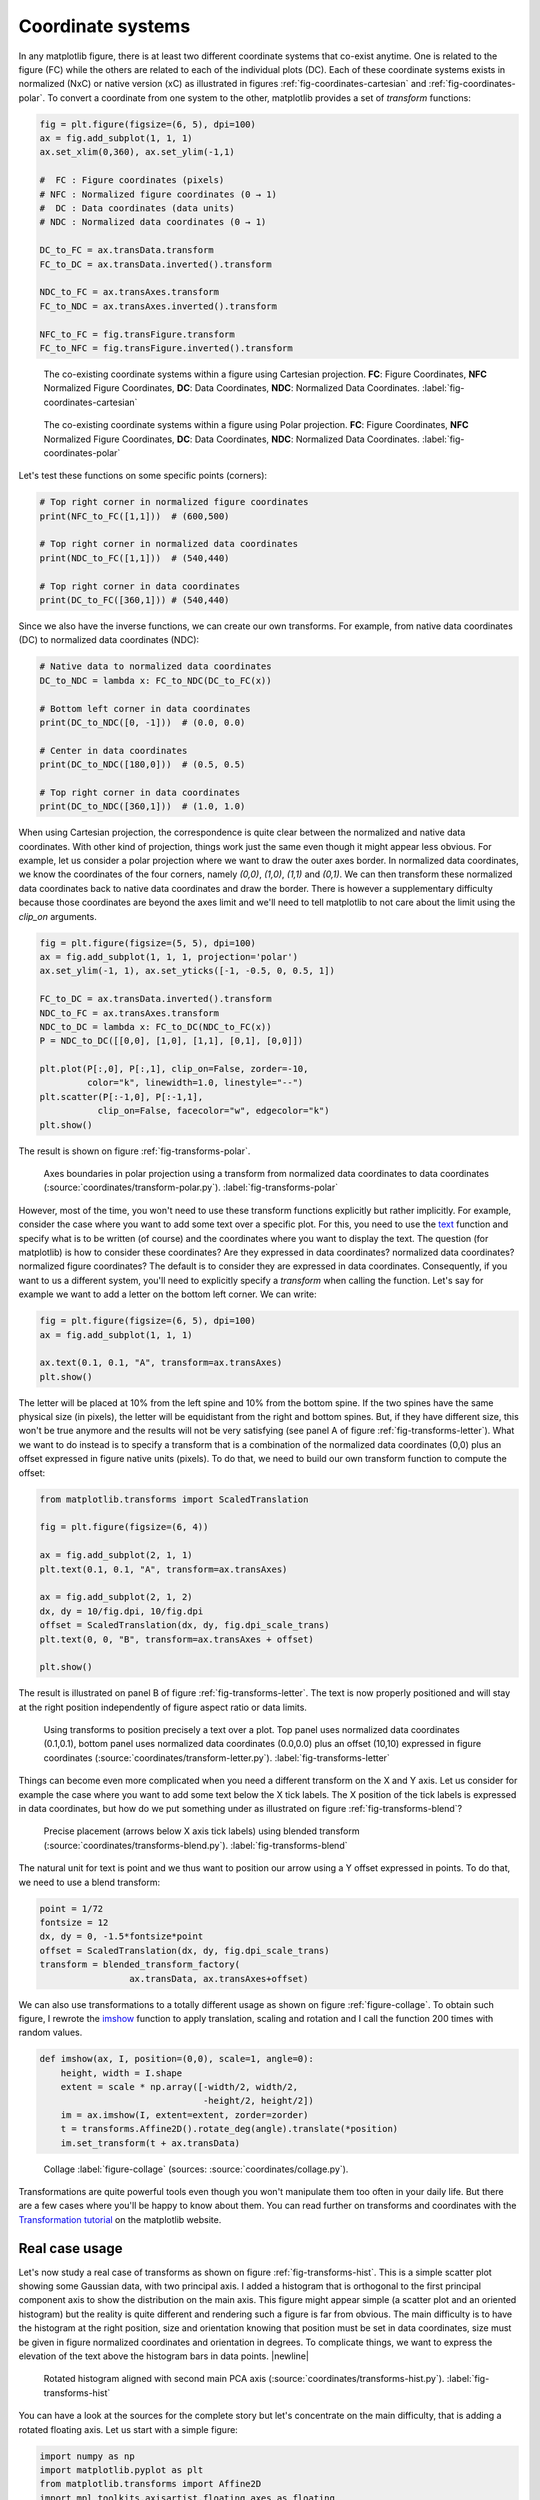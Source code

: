 .. ----------------------------------------------------------------------------
.. Title:   Scientific Visualisation - Python & Matplotlib
.. Author:  Nicolas P. Rougier
.. License: Creative Commons BY-NC-SA International 4.0
.. ----------------------------------------------------------------------------
.. _chap-coordinates:
  
Coordinate systems
==================

In any matplotlib figure, there is at least two different coordinate systems
that co-exist anytime. One is related to the figure (FC) while the others are
related to each of the individual plots (DC). Each of these coordinate systems
exists in normalized (NxC) or native version (xC) as illustrated in figures
:ref:`fig-coordinates-cartesian` and :ref:`fig-coordinates-polar`. To convert a
coordinate from one system to the other, matplotlib provides a set of
`transform` functions:

.. code:: Python

   fig = plt.figure(figsize=(6, 5), dpi=100)
   ax = fig.add_subplot(1, 1, 1)
   ax.set_xlim(0,360), ax.set_ylim(-1,1)

   #  FC : Figure coordinates (pixels)
   # NFC : Normalized figure coordinates (0 → 1)
   #  DC : Data coordinates (data units)
   # NDC : Normalized data coordinates (0 → 1)
   
   DC_to_FC = ax.transData.transform
   FC_to_DC = ax.transData.inverted().transform

   NDC_to_FC = ax.transAxes.transform
   FC_to_NDC = ax.transAxes.inverted().transform

   NFC_to_FC = fig.transFigure.transform
   FC_to_NFC = fig.transFigure.inverted().transform


.. figure:: coordinates/coordinates-cartesian.pdf
   :width: 100%

   The co-existing coordinate systems within a figure using Cartesian
   projection. **FC**: Figure Coordinates, **NFC** Normalized Figure Coordinates,
   **DC**: Data Coordinates, **NDC**: Normalized Data Coordinates.
   :label:`fig-coordinates-cartesian`


.. figure:: coordinates/coordinates-polar.pdf
   :width: 100%
           
   The co-existing coordinate systems within a figure using Polar projection.
   **FC**: Figure Coordinates, **NFC** Normalized Figure Coordinates, **DC**:
   Data Coordinates, **NDC**: Normalized Data Coordinates.
   :label:`fig-coordinates-polar`


Let's test these functions on some specific points (corners):

.. code:: python

   # Top right corner in normalized figure coordinates
   print(NFC_to_FC([1,1]))  # (600,500)
   
   # Top right corner in normalized data coordinates
   print(NDC_to_FC([1,1]))  # (540,440)

   # Top right corner in data coordinates
   print(DC_to_FC([360,1])) # (540,440)

Since we also have the inverse functions, we can create our own transforms. For
example, from native data coordinates (DC) to normalized data coordinates (NDC):

.. code:: Python

   # Native data to normalized data coordinates
   DC_to_NDC = lambda x: FC_to_NDC(DC_to_FC(x))

   # Bottom left corner in data coordinates
   print(DC_to_NDC([0, -1]))  # (0.0, 0.0)

   # Center in data coordinates
   print(DC_to_NDC([180,0]))  # (0.5, 0.5)

   # Top right corner in data coordinates
   print(DC_to_NDC([360,1]))  # (1.0, 1.0)

When using Cartesian projection, the correspondence is quite clear between the
normalized and native data coordinates. With other kind of projection, things
work just the same even though it might appear less obvious. For example, let
us consider a polar projection where we want to draw the outer axes border. In
normalized data coordinates, we know the coordinates of the four corners,
namely `(0,0)`, `(1,0)`, `(1,1)` and `(0,1)`. We can then transform these
normalized data coordinates back to native data coordinates and draw the
border. There is however a supplementary difficulty because those coordinates
are beyond the axes limit and we'll need to tell matplotlib to not care about
the limit using the `clip_on` arguments.

.. code:: Python
          
   fig = plt.figure(figsize=(5, 5), dpi=100)
   ax = fig.add_subplot(1, 1, 1, projection='polar')
   ax.set_ylim(-1, 1), ax.set_yticks([-1, -0.5, 0, 0.5, 1])

   FC_to_DC = ax.transData.inverted().transform
   NDC_to_FC = ax.transAxes.transform
   NDC_to_DC = lambda x: FC_to_DC(NDC_to_FC(x))
   P = NDC_to_DC([[0,0], [1,0], [1,1], [0,1], [0,0]])
   
   plt.plot(P[:,0], P[:,1], clip_on=False, zorder=-10,
            color="k", linewidth=1.0, linestyle="--")
   plt.scatter(P[:-1,0], P[:-1,1],
              clip_on=False, facecolor="w", edgecolor="k")
   plt.show()

The result is shown on figure :ref:`fig-transforms-polar`.

.. figure:: coordinates/transforms-polar.pdf
   :width: 75%
           
   Axes boundaries in polar projection using a transform from normalized data
   coordinates to data coordinates (:source:`coordinates/transform-polar.py`).
   :label:`fig-transforms-polar`

However, most of the time, you won't need to use these transform functions
explicitly but rather implicitly. For example, consider the case where you
want to add some text over a specific plot. For this, you need to use the text_
function and specify what is to be written (of course) and the coordinates
where you want to display the text. The question (for matplotlib) is how to
consider these coordinates? Are they expressed in data coordinates? normalized
data coordinates? normalized figure coordinates? The default is to consider
they are expressed in data coordinates. Consequently, if you want to us a
different system, you'll need to explicitly specify a `transform` when calling
the function. Let's say for example we want to add a letter on the bottom left
corner. We can write:

.. code:: Python

   fig = plt.figure(figsize=(6, 5), dpi=100)
   ax = fig.add_subplot(1, 1, 1)

   ax.text(0.1, 0.1, "A", transform=ax.transAxes)
   plt.show()
          
The letter will be placed at 10% from the left spine and 10% from the bottom
spine. If the two spines have the same physical size (in pixels), the letter
will be equidistant from the right and bottom spines. But, if they have
different size, this won't be true anymore and the results will not be very
satisfying (see panel A of figure :ref:`fig-transforms-letter`). What we want
to do instead is to specify a transform that is a combination of the normalized
data coordinates (0,0) plus an offset expressed in figure native units
(pixels). To do that, we need to build our own transform function to compute
the offset:

.. code:: Python

   from matplotlib.transforms import ScaledTranslation

   fig = plt.figure(figsize=(6, 4))

   ax = fig.add_subplot(2, 1, 1)
   plt.text(0.1, 0.1, "A", transform=ax.transAxes)

   ax = fig.add_subplot(2, 1, 2)
   dx, dy = 10/fig.dpi, 10/fig.dpi
   offset = ScaledTranslation(dx, dy, fig.dpi_scale_trans)
   plt.text(0, 0, "B", transform=ax.transAxes + offset)

   plt.show()

The result is illustrated on panel B of figure :ref:`fig-transforms-letter`.
The text is now properly positioned and will stay at the right position
independently of figure aspect ratio or data limits.

.. figure:: coordinates/transforms-letter.pdf
   :width: 100%
           
   Using transforms to position precisely a text over a plot. Top panel uses
   normalized data coordinates (0.1,0.1), bottom panel uses normalized data
   coordinates (0.0,0.0) plus an offset (10,10) expressed in figure
   coordinates (:source:`coordinates/transform-letter.py`). :label:`fig-transforms-letter`


Things can become even more complicated when you need a different transform on
the X and Y axis. Let us consider for example the case where you want to add
some text below the X tick labels. The X position of the tick labels is
expressed in data coordinates, but how do we put something under as illustrated
on figure :ref:`fig-transforms-blend`?

.. figure:: coordinates/transforms-blend.pdf
   :width: 100%
           
   Precise placement (arrows below X axis tick labels) using blended transform (:source:`coordinates/transforms-blend.py`).
   :label:`fig-transforms-blend`

The natural unit for text is point and we thus want to position our arrow using
a Y offset expressed in points. To do that, we need to use a blend transform:

.. code:: Python
          
   point = 1/72
   fontsize = 12
   dx, dy = 0, -1.5*fontsize*point
   offset = ScaledTranslation(dx, dy, fig.dpi_scale_trans)
   transform = blended_transform_factory(
                    ax.transData, ax.transAxes+offset)


We can also use transformations to a totally different usage as shown
on figure :ref:`figure-collage`. To obtain such figure, I rewrote the
`imshow
<https://matplotlib.org/stable/api/_as_gen/matplotlib.pyplot.imshow.html>`__
function to apply translation, scaling and rotation and I call the
function 200 times with random values.

.. code:: python
          
   def imshow(ax, I, position=(0,0), scale=1, angle=0):
       height, width = I.shape
       extent = scale * np.array([-width/2, width/2,
                                  -height/2, height/2])
       im = ax.imshow(I, extent=extent, zorder=zorder)
       t = transforms.Affine2D().rotate_deg(angle).translate(*position)
       im.set_transform(t + ax.transData)


.. figure:: coordinates/collage.png
   :width: 100%

   Collage
   :label:`figure-collage`
   (sources: :source:`coordinates/collage.py`).

   
Transformations are quite powerful tools even though you won't manipulate them
too often in your daily life. But there are a few cases where you'll be
happy to know about them. You can read further on transforms and coordinates
with the `Transformation tutorial`_ on the matplotlib website.


Real case usage
---------------

Let's now study a real case of transforms as shown on figure
:ref:`fig-transforms-hist`. This is a simple scatter plot showing some Gaussian
data, with two principal axis. I added a histogram that is orthogonal to the
first principal component axis to show the distribution on the main axis.
This figure might appear simple (a scatter plot and an oriented histogram) but
the reality is quite different and rendering such a figure is far from
obvious. The main difficulty is to have the histogram at the right position,
size and orientation knowing that position must be set in data coordinates,
size must be given in figure normalized coordinates and orientation in
degrees. To complicate things, we want to express the elevation of the text
above the histogram bars in data points. |newline|

.. figure:: coordinates/transforms-hist.pdf
   :width: 100%
           
   Rotated histogram aligned with second main PCA axis
   (:source:`coordinates/transforms-hist.py`). :label:`fig-transforms-hist`

You can have a look at the sources for the complete story but let's concentrate
on the main difficulty, that is adding a rotated floating axis. Let us start with
a simple figure:
   
.. code:: Python

   import numpy as np
   import matplotlib.pyplot as plt
   from matplotlib.transforms import Affine2D
   import mpl_toolkits.axisartist.floating_axes as floating

   fig = plt.figure(figsize=(8,8))
   ax1 = plt.subplot(1,1,1, aspect=1,
                     xlim=[0,10], ylim=[0,10])

Let's imagine we want to have a floating axis whose center is (5,5) in data
coordinates, size is (5,3) in data coordinates and orientation is -30 degrees:

.. code:: Python

   center = np.array([5,5])
   size = np.array([5,3])
   orientation = -30
   T = size/2*[(-1,-1), (+1,-1), (+1,+1), (-1,+1)]
   rotation = Affine2D().rotate_deg(orientation)
   P = center + rotation.transform(T)

In the code above, we defined the four points delimiting the extent of our new
axis and we took advantage of matplotlib affine transforms to do the actual
rotation. At this point, we have thus four points describing the border of the
axis in data coordinates and we need to transform them in figure normalized
coordinates because the floating axis requires normalized figure coordinates.

.. code:: Python

   DC_to_FC = ax1.transData.transform
   FC_to_NFC = fig.transFigure.inverted().transform
   DC_to_NFC = lambda x: FC_to_NFC(DC_to_FC(x))

We have one supplementary difficulty because the position of a floating axis
needs to be defined in terms of the non-rotated bounding box:

.. code:: Python

   xmin, ymin = DC_to_NFC((P[:,0].min(), P[:,1].min()))
   xmax, ymax = DC_to_NFC((P[:,0].max(), P[:,1].max()))

We now have all the information to add our new axis:

.. code:: Python

   transform = Affine2D().rotate_deg(orientation)
   helper = floating.GridHelperCurveLinear(
                 transform, (0, size[0], 0, size[1]))
   ax2 = floating.FloatingSubplot(
                 fig, 111, grid_helper=helper, zorder=0)
   ax2.set_position((xmin, ymin, xmax-xmin, ymax-xmin))
   fig.add_subplot(ax2)

The result is shown on figure :ref:`fig-transforms-floating-axis`.


Exercise
--------

**Exercise 1** When you specify the size of markers in a scatter plot, this
size is expressed in points. Try to make a scatter plot whose size is expressed
in data points such as to obtain figure :ref:`fig-transforms-exercise-1`.

.. figure:: coordinates/transforms-exercise-1.pdf
   :width: 100%
           
   A scatter plot whose marker size is expressed in data coordinates instead of points
   (:source:`coordinates/transforms-exercise-1.py`).
   :label:`fig-transforms-exercise-1`
          

.. figure:: coordinates/transforms-floating-axis.pdf
   :width: 100%
           
   A floating and rotated floating axis with controlled position size and
   rotation (:source:`coordinates/transforms-floating-axis.py`).
   :label:`fig-transforms-floating-axis`


.. --- Links ------------------------------------------------------------------
.. _text:  https://matplotlib.org/api/_as_gen/matplotlib.pyplot.text.html
.. _Transformation tutorial: https://matplotlib.org/tutorials/advanced/transforms_tutorial.html
.. ----------------------------------------------------------------------------


